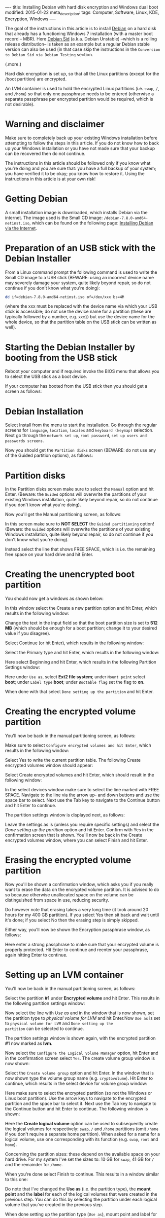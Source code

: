 ----
title: Installing Debian with hard disk encryption and Windows dual boot
modified: 2015-01-22
meta_description: 
tags: Computer, Software, Linux, KDE, Encryption, Windows
----

#+OPTIONS: ^:nil

The goal of the instructions in this article is to install [[https://www.debian.org/][Debian]] on a
hard disk that already has a functioning Windows 7 installation (with
a master boot record -- MBR). Here [[https://www.debian.org/releases/sid/][Debian Sid]] (a.k.a. Debian Unstable)
--which is a rolling release distribution-- is taken as an example but
a regular Debian stable version can also be used (in that case skip
the instructions in the =Conversion to Debian Sid via Debian Testing=
section.

(.more.)

Hard disk encryption is set up, so that all the Linux partitions
(except for the /boot partition) are encrypted.

An LVM container is used to hold the encrypted Linux partitions (i.e.
=swap=, =/=, and =/home=) so that only one passphrase needs to be
entered (otherwise a separate passphrase per encrypted partition would
be required, which is not desirable).

* Warning and disclaimer
     :PROPERTIES:
     :CUSTOM_ID: warning-and-disclaimer
     :END:

Make sure to completely back up your existing Windows installation
before attempting to follow the steps in this article. If you do not
know how to back up your Windows installation or you have not made
sure that your backup can be recovered then do not continue.

The instructions in this article should be followed only if you know
what you're doing and you are sure that: you have a full backup of
your system; you have verified it to be okay; you know how to restore
it. Using the instructions in this article is at your own risk!

* Getting Debian
     :PROPERTIES:
     :CUSTOM_ID: getting-debian
     :END:

A small installation image is downloaded, which installs Debian via
the internet. The image used is the Small CD
image: =/debian-7.8.0-amd64-netinst.iso=, which can be found on the
following page: [[https://www.debian.org/distrib/netinst][Installing Debian via the Internet]].

* Preparation of an USB stick with the Debian Installer
     :PROPERTIES:
     :CUSTOM_ID: preparation-of-an-usb-stick-with-the-debian-installer
     :END:

From a Linux command prompt the following command is used to write the
Small CD image to a USB stick (BEWARE: using an incorrect device name
may severely damage your system, quite likely beyond repair, so do not
continue if you don't know what you're doing):

#+BEGIN_SRC sh
dd if=debian-7.8.0-amd64-netinst.iso of=/dev/xxx bs=4M
#+END_SRC

(where the xxx must be replaced with the device name via which your
USB stick is accessible; do not use the device name for a partition
(these are typically followed by a number, e.g. =xxx1=) but use the
device name for the whole device, so that the partition table on the
USB stick can be written as well).

* Starting the Debian Installer by booting from the USB stick
     :PROPERTIES:
     :CUSTOM_ID: starting-the-debian-installer-by-booting-from-the-usb-stick
     :END:

Reboot your computer and if required invoke the BIOS menu that allows
you to select the USB stick as a boot device.

If your computer has booted from the USB stick then you should get a
screen as follows:

[[../images/DebianInstaller.png]]

* Debian Installation
     :PROPERTIES:
     :CUSTOM_ID: debian-installation
     :END:

Select Install from the menu to start the installation. Go through the
regular screens for =language=, =location=, =locales= and
=keyboard (keymap)= selection. Next go through the =network set up=,
=root password=, =set up users and passwords screens=.

Now you should get the =Partition disks= screen (BEWARE: do not use any
of the Guided partition options), as follows:

[[../images/PartitionDisks.png]]

* Partition disks
     :PROPERTIES:
     :CUSTOM_ID: partition-disks
     :END:

In the Partition disks screen make sure to select the =Manual= option
and hit Enter. (Beware: the =Guided= options will overwrite the
partitions of your existing Windows installation, quite likely beyond
repair, so do not continue if you don't know what you're doing).

Now you'll get the Manual partitioning screen, as follows:

[[../images/PartitionDisksManual3.png]]

In this screen make sure to *NOT SELECT* the =Guided partitioning=
option! (Beware: the =Guided= options will overwrite the partitions of
your existing Windows installation, quite likely beyond repair, so do
not continue if you don't know what you're doing).

Instead select the line that shows FREE SPACE, which is i.e. the
remaining free space on your hard drive and hit Enter.

* Creating the unencrypted boot partition
     :PROPERTIES:
     :CUSTOM_ID: creating-the-unencrypted-boot-partition
     :END:

You should now get a windows as shown below:

[[../images/PartitionDisksBootPartition.png]]

In this window select the Create a new partition option and hit Enter,
which results in the following window:

[[../images/PartitionDisksBootPartitionSize.png]]

Change the text in the input field so that the boot partition size is
set to *512 MB* (which should be enough for a boot partition; change
it to your desired value if you disagree).

Select Continue (or hit Enter), which results in the following window:

[[../images/PartitionDisksBootPartitionType.png]]

Select the Primary type and hit Enter, which results in the following
window:

[[../images/PartitionDisksBootPartitionBeginning.png]]

Here select Beginning and hit Enter, which results in the following
Partition Settings window:

[[../images/PartitionDisksBootPartitionSettings.png]]

Here under =Use as=, select *Ext2 file system*; under =Mount point=
select *boot*; under =Label type= *boot*; under =Bootable flag= set
the flag to *on*.

When done with that select =Done setting up the partition= and hit
Enter.

* Creating the encrypted volume partition
     :PROPERTIES:
     :CUSTOM_ID: creating-the-encrypted-volume-partition
     :END:

You'll now be back in the manual partitioning screen, as follows:

[[../images/PartitionDisksManualCryptoVolume.png]]

Make sure to select =Configure encrypted volumes and hit Enter=, which
results in the following window:

[[../images/PartitionDisksManualCryptoVolumeWriteConfirmation.png]]

Select Yes to write the current partition table. The following Create
encrypted volumes window should appear:

[[../images/PartitionDisksManualCryptoVolumeCreatedEncryptedVolumes.png]]

Select Create encrypted volumes and hit Enter, which should result in
the following window:

[[../images/PartitionDisksManualCryptoVolumeSelectDevices.png]]

In the select devices window make sure to select the line marked with
FREE SPACE. Navigate to the line via the arrow up- and down buttons
and use the space bar to select. Next use the Tab key to navigate to
the Continue button and hit Enter to continue.

The partition settings window is displayed next, as follows:

[[../images/PartitionDisksManualCryptoVolumePartitionSettings.png]]

Leave the settings as is (unless you require specific settings) and
select the /Done setting up the partition/ option and hit Enter.
Confirm with Yes in the confirmation screen that is shown. You'll now
be back in the Create encrypted volumes window, where you can select
Finish and hit Enter.

* Erasing the encrypted volume partition
     :PROPERTIES:
     :CUSTOM_ID: erasing-the-encrypted-volume-partition
     :END:

Now you'll be shown a confirmation window, which asks you if you really
want to erase the data on the encrypted volume partition. It is advised
to do so because otherwise unallocated space on the volume can be
distinguished from space in use, reducing security.

[[../images/PartitionDisksManualCryptoVolumeErase.png]]

Do however note that erasing takes a very long time (it took around 20
hours for my 400 GB partition). If you select Yes then sit back and wait
until it's done; if you select No then the erasing step is simply
skipped.

Either way, you'll now be shown the Encryption passphrase window, as
follows:

[[../images/PartitionDisksManualCryptoVolumePassphrase.png]]

Here enter a strong passphrase to make sure that your encrypted volume
is properly protected. Hit Enter to continue and reenter your
passphrase, again hitting Enter to continue.

* Setting up an LVM container
     :PROPERTIES:
     :CUSTOM_ID: setting-up-an-lvm-container
     :END:

You'll now be back in the manual partitioning screen, as follows:

[[../images/PartitionDisksManualEncryptedPartitionLVM.png]]

Select the partition *#1* under *Encrypted volume* and hit Enter.
This results in the following partition settings window:

[[../images/PartitionDisksManualEncryptedPartitionLVMSettings.png]]

Now select the line with /Use as/ and in the window that is now shown,
set the partition type to /physical volume for LVM/ and hit Enter.Now
=Use as= is set to =physical volume for LVM= and =Done setting up the
partition= can be selected to continue.

The partition settings window is shown again, with the encrypted
partition *#1* now marked as *lvm*.

[[../images/PartitionDisksManualLVM1.png]]

Now select the =Configure the Logical Volume Manager= option, hit
Enter and in the confirmation screen select =Yes=. The create volume
group window is now shown:

[[../images/PartitionDisksManualLVMVolumeGroup.png]]

Select the =Create volume group= option and hit Enter. In the window
that is now shown type the volume group name (e.g. =cryptovolume=). Hit
Enter to continue, which results in the select device for volume
group window:

[[../images/PartitionDisksManualLVMVolumeGroupDevice.png]]

Here make sure to select the encrypted partition (so not the Windows
or Linux boot partition). Use the arrow keys to navigate to the
encrypted partition and the space bar to select it. Next use the Tab
key to navigate to the Continue button and hit Enter to continue. The
following window is shown:

[[../images/PartitionDisksManualLVMVolumeLogicalVolumes.png]]

Here the *Create logical volume* option can be used to subsequently
create the logical volumes for respectively: =swap=, =/= and =/home=
partitions (omit =/home= if you don't require a separate home
partition). When asked for a name for a logical volume, use one
corresponding with its function (e.g. =swap=, =root= and =home=).

Concerning the partition sizes: these depend on the available space on
your hard drive. For my system I've set the sizes to: 10 GB for
=swap=, 41 GB for =/= and the remainder for =/home=.

When you're done select Finish to continue. This results in a window
similar to this one:

[[../images/PartitionDisksManualLVMPartitionTypes1.png]]

Do note that I've changed the *Use as* (i.e. the partition type), the
*mount point* and the *label* for each of the logical volumes that
were created in the previous step. You can do this by selecting the
partition under each logical volume that you've created in the
previous step.

When done setting up the partition type (=Use as=), mount point and
label for each of the partitions for the logical volumes (in my
example there are three: =swap=, =/= and =/home=) select =Finish
partitioning= and write changes to disk to conclude the partioning
step.

A confirmation window will be presented. Make sure everything is
correct and select =Yes= to confirm and continue. The partitions will
be formatted and the base system is installed (takes a while).

* Download of additional files
     :PROPERTIES:
     :CUSTOM_ID: download-of-additional-files
     :END:

In the screens that follows select an appropriate mirror near your
geographical location and supply proxy information if required.

Next additional files will be downloaded from the internet (takes a
while, depending on your connection speed).

[[../images/Downloading.png]]

When the download is complete you can specify in the =participate in
package usage survey= screen whether you want to participate or not.

* Software selection
     :PROPERTIES:
     :CUSTOM_ID: software-selection
     :END:

In the software selection screen deselect all packages.

[[../images/SoftwareSelection.png]]

It's better to have a system as minimal as possible for the conversion
from =Debian Stable= to =Debian Sid=. Additional packages can be
installed. If you plan to use =Debian Stable= (so you don't want to
use =Testing= or =Sid=) then you can select the packages you require
here and skip the =Conversion to Debian Sid via Debian Testing= step.

Use the arrow up- and down keys to navigate and the space key to
select. When done, use the Tab key to navigate to the Continue button
and hit Enter.

Again files will be downloaded from the internet (takes a while,
depending on your connection speed).

* Concluding the installation and rebooting
     :PROPERTIES:
     :CUSTOM_ID: concluding-the-installation-and-rebooting
     :END:

Install the GRUB bootloader to the master boot record (MBR).

[[../images/GRUB.png]]

After a while reboot instructions appear and the installation is done.
Reboot into the installed system. The system boots:

[[../images/BootPassphrase1.png]]

Enter the passphrase, press Enter to continue (a single passphrase
unlocks all the Linux partitions). The system continues booting and a
login prompt is presented. Login as the user that was created during
installation and do a =sudo -i= to get a root prompt, as follows:

[[../images/SudoRoot.png]]

* Conversion to Debian Sid via Debian Testing
     :PROPERTIES:
     :CUSTOM_ID: conversion-to-debian-sid-via-debian-testing
     :END:

As mentioned on the [[https://wiki.debian.org/InstallFAQ][Debian Sid Install FAQ]] page you must go via
=Debian Testing= to get to =Debian Unstable= (a.k.a. =Sid=). BEWARE:
Once your system is converted to =Debian Sid= (or =Debian Testing=)
there is no easy way back, so think about this again and reconsider if
you do not want a regular =Debian Stable= installation (if so then do
not follow the instructions in this section).

Do an =apt-get update=, an =apt-get upgrade= and an =apt-get
dist-upgrade= to get your Debian Stable fully up to date. Reboot to
conclude and re-login, etc.

Now edit =/etc/apt/sources.list= and replace all occurences of
*wheezy* to *testing* (except for the cdrom lines). Note the lowercase
in *testing*.

When done editing do the following: an =apt-get update= and an
=apt-get upgrade=; reboot, re-login, etc.; do an =apt-get
dist-upgrade= and again reboot, re-login, etc.

[[../images/DebianTesting.png]]

When asked if =services must be restarted automatically= during the
upgrade or dist-upgrade, select =yes=.

When the upgrading has finished your system is at Debian Testing
level. To get to =Debian Sid= (a.k.a. =Unstable=) edit
=/etc/apt/sources.list= and replace all occurences of *testing* with
*unstable* (except for the =cdrom= lines and the =testing-updates=
lines, which do not apply to =Sid=, so comment these out). Note the
lowercase in *testing* and *unstable*. While you're at it, also add
=contrib non-free= to the lines.

[[../images/DebianAptSourcesUnstable1.png]]

When done editing do the following: an =apt-get update= and an
=apt-get upgrade=; reboot, re-login, etc.; do an =apt-get
dist-upgrade= and again reboot, re-login, etc.

[[../images/DebianUnstable.png]]

When the upgrading has finished your system is at =Debian Sid= level and
you can commence to further set up your system (e.g. to install the
KDE desktop).

* (Optional) Install KDE desktop
     :PROPERTIES:
     :CUSTOM_ID: optional-install-kde-desktop
     :END:

Follow instructions at the [[https://wiki.debian.org/KDE][Debian KDE]] page. I installed the
kde-plasma-desktop package for a minimal KDE desktop and added
additional packages later (such as the *kdenetwork* package).
